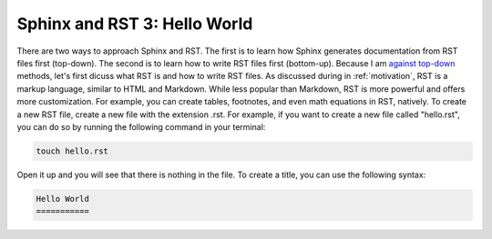 Sphinx and RST 3: Hello World
=============================

There are two ways to approach Sphinx and RST. The first is to learn how Sphinx generates documentation from RST files first (top-down). The second is to learn how to write RST files first (bottom-up). Because I am `against top-down <https://www.change.org/p/nus-president-prof-tan-eng-chye-nus-reverse-the-mergers-and-nomoretopdown>`_ methods, let's first dicuss what RST is and how to write RST files.
As discussed during in :ref:`motivation`, RST is a markup language, similar to HTML and Markdown. While less popular than Markdown, RST is more powerful and offers more customization. For example, you can create tables, footnotes, and even math equations in RST, natively.
To create a new RST file, create a new file with the extension .rst. For example, if you want to create a new file called "hello.rst", you can do so by running the following command in your terminal:

.. code-block:: bash

  touch hello.rst

Open it up and you will see that there is nothing in the file. To create a title, you can use the following syntax:

.. code-block:: rst

  Hello World
  ===========